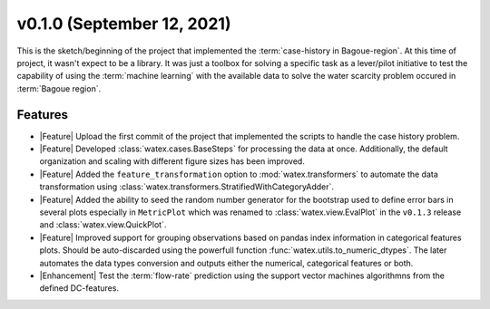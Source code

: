 v0.1.0 (September 12, 2021)
----------------------------

This is the sketch/beginning of the project that implemented the :term:`case-history in Bagoue-region`. At this 
time of project, it wasn't expect to be a library. It was just a toolbox for solving a specific task as a lever/pilot 
initiative to test the capability of using the :term:`machine learning` with the available data to solve the water scarcity problem 
occured in :term:`Bagoue region`. 

Features
~~~~~~~~~~~~
- |Feature| Upload the first commit of the project that implemented the scripts to handle the case history problem. 

- |Feature| Developed :class:`watex.cases.BaseSteps` for processing the data at once.  Additionally, the default organization 
  and scaling with different figure sizes has been improved.

- |Feature| Added the ``feature_transformation`` option to :mod:`watex.transformers` to automate the data transformation using 
  :class:`watex.transformers.StratifiedWithCategoryAdder`.

- |Feature| Added the ability to seed the random number generator for the bootstrap used to define error bars in several plots especially 
  in ``MetricPlot`` which was renamed to :class:`watex.view.EvalPlot` in the ``v0.1.3`` release and :class:`watex.view.QuickPlot`. 

- |Feature| Improved support for grouping observations based on pandas index information in categorical features plots. Should be auto-discarded 
  using the powerfull function :func:`watex.utils.to_numeric_dtypes`. The later automates the data types conversion and outputs either 
  the numerical, categorical features or both.

- |Enhancement| Test the :term:`flow-rate` prediction using the support vector machines algorithmns from the defined DC-features. 

